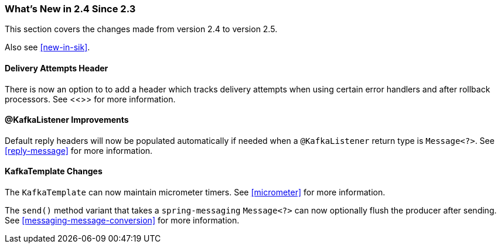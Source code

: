 === What's New in 2.4 Since 2.3

This section covers the changes made from version 2.4 to version 2.5.

Also see <<new-in-sik>>.

[[x25-delivery]]
==== Delivery Attempts Header

There is now an option to to add a header which tracks delivery attempts when using certain error handlers and after rollback processors.
See <<>> for more information.

[[x25-message-return]]
==== @KafkaListener Improvements

Default reply headers will now be populated automatically if needed when a `@KafkaListener` return type is `Message<?>`.
See <<reply-message>> for more information.

[[x25-template]]
==== KafkaTemplate Changes

The `KafkaTemplate` can now maintain micrometer timers.
See <<micrometer>> for more information.

The `send()` method variant that takes a `spring-messaging` `Message<?>` can now optionally flush the producer after sending.
See <<messaging-message-conversion>> for more information.
